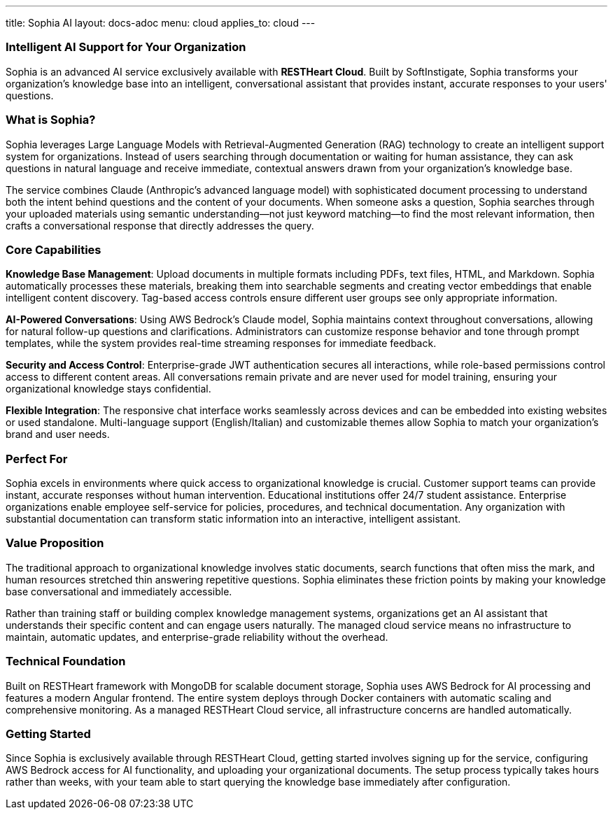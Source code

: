 ---
title: Sophia AI
layout: docs-adoc
menu: cloud
applies_to: cloud
---

=== Intelligent AI Support for Your Organization

Sophia is an advanced AI service exclusively available with *RESTHeart Cloud*. Built by SoftInstigate, Sophia transforms your organization's knowledge base into an intelligent, conversational assistant that provides instant, accurate responses to your users' questions.

=== What is Sophia?

Sophia leverages Large Language Models with Retrieval-Augmented Generation (RAG) technology to create an intelligent support system for organizations. Instead of users searching through documentation or waiting for human assistance, they can ask questions in natural language and receive immediate, contextual answers drawn from your organization's knowledge base.

The service combines Claude (Anthropic's advanced language model) with sophisticated document processing to understand both the intent behind questions and the content of your documents. When someone asks a question, Sophia searches through your uploaded materials using semantic understanding—not just keyword matching—to find the most relevant information, then crafts a conversational response that directly addresses the query.

=== Core Capabilities

*Knowledge Base Management*: Upload documents in multiple formats including PDFs, text files, HTML, and Markdown. Sophia automatically processes these materials, breaking them into searchable segments and creating vector embeddings that enable intelligent content discovery. Tag-based access controls ensure different user groups see only appropriate information.

*AI-Powered Conversations*: Using AWS Bedrock's Claude model, Sophia maintains context throughout conversations, allowing for natural follow-up questions and clarifications. Administrators can customize response behavior and tone through prompt templates, while the system provides real-time streaming responses for immediate feedback.

*Security and Access Control*: Enterprise-grade JWT authentication secures all interactions, while role-based permissions control access to different content areas. All conversations remain private and are never used for model training, ensuring your organizational knowledge stays confidential.

*Flexible Integration*: The responsive chat interface works seamlessly across devices and can be embedded into existing websites or used standalone. Multi-language support (English/Italian) and customizable themes allow Sophia to match your organization's brand and user needs.

=== Perfect For

Sophia excels in environments where quick access to organizational knowledge is crucial. Customer support teams can provide instant, accurate responses without human intervention. Educational institutions offer 24/7 student assistance. Enterprise organizations enable employee self-service for policies, procedures, and technical documentation. Any organization with substantial documentation can transform static information into an interactive, intelligent assistant.

=== Value Proposition

The traditional approach to organizational knowledge involves static documents, search functions that often miss the mark, and human resources stretched thin answering repetitive questions. Sophia eliminates these friction points by making your knowledge base conversational and immediately accessible.

Rather than training staff or building complex knowledge management systems, organizations get an AI assistant that understands their specific content and can engage users naturally. The managed cloud service means no infrastructure to maintain, automatic updates, and enterprise-grade reliability without the overhead.

=== Technical Foundation

Built on RESTHeart framework with MongoDB for scalable document storage, Sophia uses AWS Bedrock for AI processing and features a modern Angular frontend. The entire system deploys through Docker containers with automatic scaling and comprehensive monitoring. As a managed RESTHeart Cloud service, all infrastructure concerns are handled automatically.

=== Getting Started

Since Sophia is exclusively available through RESTHeart Cloud, getting started involves signing up for the service, configuring AWS Bedrock access for AI functionality, and uploading your organizational documents. The setup process typically takes hours rather than weeks, with your team able to start querying the knowledge base immediately after configuration.
